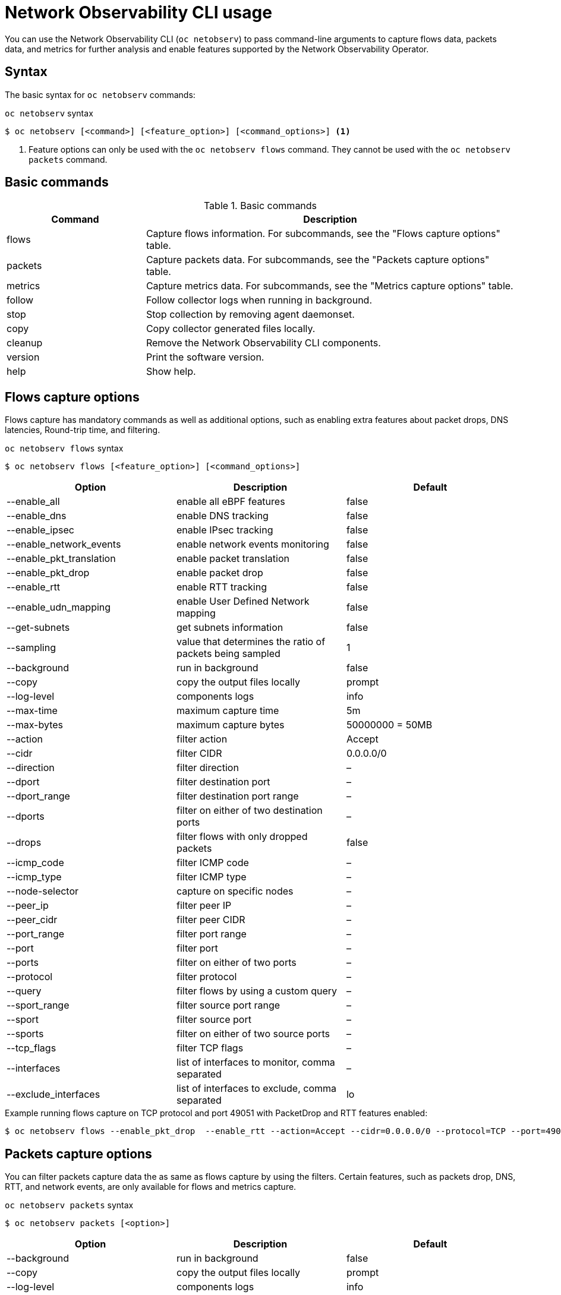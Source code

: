 // Automatically generated by './scripts/generate-doc.sh'. Do not edit, or make the NETOBSERV team aware of the editions.
:_mod-docs-content-type: REFERENCE

[id="network-observability-netobserv-cli-reference_{context}"]
= Network Observability CLI usage

You can use the Network Observability CLI (`oc netobserv`) to pass command-line arguments to capture flows data, packets data, and metrics for further analysis and enable features supported by the Network Observability Operator.

[id="cli-syntax_{context}"]
== Syntax

The basic syntax for `oc netobserv` commands:

.`oc netobserv` syntax
[source,terminal]
----
$ oc netobserv [<command>] [<feature_option>] [<command_options>] <1>
----
<1> Feature options can only be used with the `oc netobserv flows` command. They cannot be used with the `oc netobserv packets` command.

[id="cli-basic-commands_{context}"]
== Basic commands

[cols="3a,8a",options="header"]
.Basic commands
|===
| Command | Description
| flows
| Capture flows information. For subcommands, see the "Flows capture options" table.
| packets
| Capture packets data. For subcommands, see the "Packets capture options" table.
| metrics
| Capture metrics data. For subcommands, see the "Metrics capture options" table.
| follow
| Follow collector logs when running in background.
| stop
| Stop collection by removing agent daemonset.
| copy
| Copy collector generated files locally.
| cleanup
| Remove the Network Observability CLI components.
| version
| Print the software version.
| help
| Show help.
|===

[id="cli-reference-flows-capture-options_{context}"]
== Flows capture options

Flows capture has mandatory commands as well as additional options, such as enabling extra features about packet drops, DNS latencies, Round-trip time, and filtering.

.`oc netobserv flows` syntax
[source,terminal]
----
$ oc netobserv flows [<feature_option>] [<command_options>]
----
[cols="1,1,1",options="header"]
|===
| Option | Description | Default
|--enable_all|                enable all eBPF features                   | false
|--enable_dns|                enable DNS tracking                        | false
|--enable_ipsec|              enable IPsec tracking                      | false
|--enable_network_events|     enable network events monitoring           | false
|--enable_pkt_translation|    enable packet translation                  | false
|--enable_pkt_drop|           enable packet drop                         | false
|--enable_rtt|                enable RTT tracking                        | false
|--enable_udn_mapping|        enable User Defined Network mapping | false
|--get-subnets|               get subnets information                   | false
|--sampling|                  value that determines the ratio of packets being sampled | 1
|--background|                run in background                          | false
|--copy|                      copy the output files locally              | prompt
|--log-level|                 components logs                            | info
|--max-time|                  maximum capture time                       | 5m
|--max-bytes|                 maximum capture bytes                      | 50000000 = 50MB
|--action|                    filter action                              | Accept
|--cidr|                      filter CIDR                                | 0.0.0.0/0
|--direction|                 filter direction                           | –
|--dport|                     filter destination port                    | –
|--dport_range|               filter destination port range              | –
|--dports|                    filter on either of two destination ports  | –
|--drops|                     filter flows with only dropped packets     | false
|--icmp_code|                 filter ICMP code                           | –
|--icmp_type|                 filter ICMP type                           | –
|--node-selector|             capture on specific nodes                  | –
|--peer_ip|                   filter peer IP                             | –
|--peer_cidr|                 filter peer CIDR                           | –
|--port_range|                filter port range                          | –
|--port|                      filter port                                | –
|--ports|                     filter on either of two ports              | –
|--protocol|                  filter protocol                            | –
|--query|                     filter flows by using a custom query          | –
|--sport_range|               filter source port range                   | –
|--sport|                     filter source port                         | –
|--sports|                    filter on either of two source ports       | –
|--tcp_flags|                 filter TCP flags                           | –
|--interfaces|                list of interfaces to monitor, comma separated     | –
|--exclude_interfaces|        list of interfaces to exclude, comma separated     | lo
|===

.Example running flows capture on TCP protocol and port 49051 with PacketDrop and RTT features enabled:
[source,terminal]
----
$ oc netobserv flows --enable_pkt_drop  --enable_rtt --action=Accept --cidr=0.0.0.0/0 --protocol=TCP --port=49051
----
[id="cli-reference-packet-capture-options_{context}"]
== Packets capture options

You can filter packets capture data the as same as flows capture by using the filters.
Certain features, such as packets drop, DNS, RTT, and network events, are only available for flows and metrics capture.

.`oc netobserv packets` syntax
[source,terminal]
----
$ oc netobserv packets [<option>]
----
[cols="1,1,1",options="header"]
|===
| Option | Description | Default
|--background|                run in background                          | false
|--copy|                      copy the output files locally              | prompt
|--log-level|                 components logs                            | info
|--max-time|                  maximum capture time                       | 5m
|--max-bytes|                 maximum capture bytes                      | 50000000 = 50MB
|--action|                    filter action                              | Accept
|--cidr|                      filter CIDR                                | 0.0.0.0/0
|--direction|                 filter direction                           | –
|--dport|                     filter destination port                    | –
|--dport_range|               filter destination port range              | –
|--dports|                    filter on either of two destination ports  | –
|--drops|                     filter flows with only dropped packets     | false
|--icmp_code|                 filter ICMP code                           | –
|--icmp_type|                 filter ICMP type                           | –
|--node-selector|             capture on specific nodes                  | –
|--peer_ip|                   filter peer IP                             | –
|--peer_cidr|                 filter peer CIDR                           | –
|--port_range|                filter port range                          | –
|--port|                      filter port                                | –
|--ports|                     filter on either of two ports              | –
|--protocol|                  filter protocol                            | –
|--query|                     filter flows by using a custom query          | –
|--sport_range|               filter source port range                   | –
|--sport|                     filter source port                         | –
|--sports|                    filter on either of two source ports       | –
|--tcp_flags|                 filter TCP flags                           | –
|===

.Example running packets capture on TCP protocol and port 49051:
[source,terminal]
----
$ oc netobserv packets --action=Accept --cidr=0.0.0.0/0 --protocol=TCP --port=49051
----
[id="cli-reference-metrics-capture-options_{context}"]
== Metrics capture options

You can enable features and use filters on metrics capture, the same as flows capture. The generated graphs fill accordingly in the dashboard.

.`oc netobserv metrics` syntax
[source,terminal]
----
$ oc netobserv metrics [<option>]
----
[cols="1,1,1",options="header"]
|===
| Option | Description | Default
|--enable_all|                enable all eBPF features                   | false
|--enable_dns|                enable DNS tracking                        | false
|--enable_ipsec|              enable IPsec tracking                      | false
|--enable_network_events|     enable network events monitoring           | false
|--enable_pkt_translation|    enable packet translation                  | false
|--enable_pkt_drop|           enable packet drop                         | false
|--enable_rtt|                enable RTT tracking                        | false
|--enable_udn_mapping|        enable User Defined Network mapping | false
|--get-subnets|               get subnets information                   | false
|--sampling|                  value that defines the ratio of packets being sampled | 1
|--action|                    filter action                              | Accept
|--cidr|                      filter CIDR                                | 0.0.0.0/0
|--direction|                 filter direction                           | –
|--dport|                     filter destination port                    | –
|--dport_range|               filter destination port range              | –
|--dports|                    filter on either of two destination ports  | –
|--drops|                     filter flows with only dropped packets     | false
|--icmp_code|                 filter ICMP code                           | –
|--icmp_type|                 filter ICMP type                           | –
|--node-selector|             capture on specific nodes                  | –
|--peer_ip|                   filter peer IP                             | –
|--peer_cidr|                 filter peer CIDR                           | –
|--port_range|                filter port range                          | –
|--port|                      filter port                                | –
|--ports|                     filter on either of two ports              | –
|--protocol|                  filter protocol                            | –
|--query|                     filter flows by using a custom query          | –
|--sport_range|               filter source port range                   | –
|--sport|                     filter source port                         | –
|--sports|                    filter on either of two source ports       | –
|--tcp_flags|                 filter TCP flags                           | –
|--include_list|              list of metric names to generate, comma separated           | namespace_flows_total,node_ingress_bytes_total,node_egress_bytes_total,workload_ingress_bytes_total
|--interfaces|                list of interfaces to monitor, comma separated     | –
|--exclude_interfaces|        list of interfaces to exclude, comma separated     | lo
|===

.Example running metrics capture for TCP drops
[source,terminal]
----
$ oc netobserv metrics --enable_pkt_drop --protocol=TCP
----

.Example running metrics capture for list of metric names to generate
[source,terminal]
----
$ oc netobserv metrics --include_list=node,workload
----

[source,terminal]
----
$ oc netobserv metrics --include_list=node_egress_bytes_total,workload_egress_packets_total
----

[source,terminal]
----
$ oc netobserv metrics --enable_all --include_list=node,namespace,workload
----

.Example output for list of metric names
[source, terminal]
----
opt: include_list, value: node,workload
Matching metrics:
 - node_egress_bytes_total
 - node_ingress_bytes_total
 - workload_egress_bytes_total
 - workload_ingress_bytes_total
 - workload_egress_packets_total
 - workload_ingress_packets_total
 - workload_flows_total
 - workload_drop_packets_total
 - workload_drop_bytes_total
----